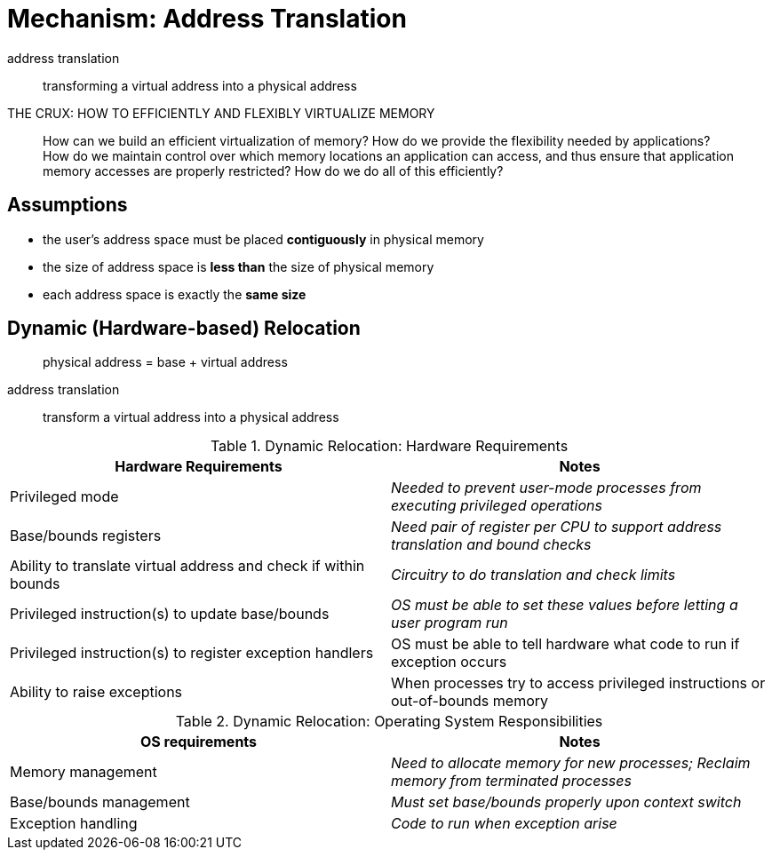= Mechanism: Address Translation

address translation::
transforming a virtual address into a physical address

.THE CRUX: HOW TO EFFICIENTLY AND FLEXIBLY VIRTUALIZE MEMORY
____
How can we build an efficient virtualization of memory?
How do we provide the flexibility needed by applications?
How do we maintain control over which memory locations an application can access, and thus ensure that application memory accesses are properly restricted?
How do we do all of this efficiently?
____

== Assumptions

* the user's address space must be placed *contiguously* in physical memory
* the size of address space is *less than* the size of physical memory
* each address space is exactly the *same size*

== Dynamic (Hardware-based) Relocation

> physical address = base + virtual address

address translation::
transform a virtual address into a physical address

[frame=none]
.Dynamic Relocation: Hardware Requirements
|===
|Hardware Requirements|Notes

|Privileged mode
|_Needed to prevent user-mode processes from executing privileged operations_

|Base/bounds registers
|_Need pair of register per CPU to support address translation and bound checks_

|Ability to translate virtual address and check if within bounds
|_Circuitry to do translation and check limits_

|Privileged instruction(s) to update base/bounds
|_OS must be able to set these values before letting a user program run_

|Privileged instruction(s) to register exception handlers
|OS must be able to tell hardware what code to run if exception occurs

|Ability to raise exceptions
|When processes try to access privileged instructions or out-of-bounds memory

|===

[frame=none]
.Dynamic Relocation: Operating System Responsibilities
|===
|OS requirements|Notes

|Memory management
|_Need to allocate memory for new processes; Reclaim memory from terminated processes_

|Base/bounds management
|_Must set base/bounds properly upon context switch_

|Exception handling
|_Code to run when exception arise_

|===
